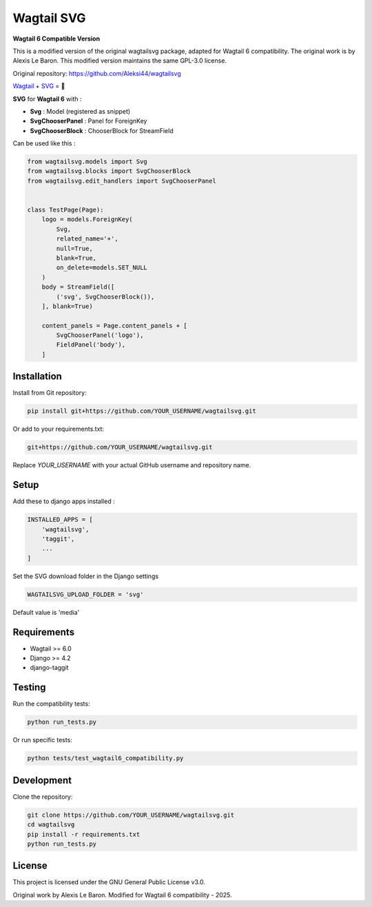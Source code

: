 ***********
Wagtail SVG
***********

**Wagtail 6 Compatible Version**

This is a modified version of the original wagtailsvg package, adapted for Wagtail 6 compatibility.
The original work is by Alexis Le Baron. This modified version maintains the same GPL-3.0 license.

Original repository: https://github.com/Aleksi44/wagtailsvg

.. image:: https://img.shields.io/pypi/v/wagtailsvg
    :target: https://pypi.org/project/wagtailsvg/

.. image:: https://img.shields.io/pypi/pyversions/wagtailsvg
    :target: https://pypi.org/project/wagtailsvg/

`Wagtail <https://github.com/wagtail/wagtail>`_ + `SVG <https://developer.mozilla.org/docs/Web/SVG>`_ = 🚀

**SVG** for **Wagtail 6** with :

- **Svg** : Model (registered as snippet)
- **SvgChooserPanel** : Panel for ForeignKey
- **SvgChooserBlock** : ChooserBlock for StreamField

Can be used like this :

.. code-block:: python

    from wagtailsvg.models import Svg
    from wagtailsvg.blocks import SvgChooserBlock
    from wagtailsvg.edit_handlers import SvgChooserPanel


    class TestPage(Page):
        logo = models.ForeignKey(
            Svg,
            related_name='+',
            null=True,
            blank=True,
            on_delete=models.SET_NULL
        )
        body = StreamField([
            ('svg', SvgChooserBlock()),
        ], blank=True)

        content_panels = Page.content_panels + [
            SvgChooserPanel('logo'),
            FieldPanel('body'),
        ]


Installation
###########

Install from Git repository:

.. code-block:: bash

    pip install git+https://github.com/YOUR_USERNAME/wagtailsvg.git

Or add to your requirements.txt:

.. code-block:: text

    git+https://github.com/YOUR_USERNAME/wagtailsvg.git

Replace `YOUR_USERNAME` with your actual GitHub username and repository name.

Setup
#####

Add these to django apps installed :

.. code-block:: python

    INSTALLED_APPS = [
        'wagtailsvg',
        'taggit',
        ...
    ]

Set the SVG download folder in the Django settings

.. code-block:: python

    WAGTAILSVG_UPLOAD_FOLDER = 'svg'

Default value is 'media'

Requirements
###########

- Wagtail >= 6.0
- Django >= 4.2
- django-taggit

Testing
#######

Run the compatibility tests:

.. code-block:: bash

    python run_tests.py

Or run specific tests:

.. code-block:: bash

    python tests/test_wagtail6_compatibility.py

Development
##########

Clone the repository:

.. code-block:: bash

    git clone https://github.com/YOUR_USERNAME/wagtailsvg.git
    cd wagtailsvg
    pip install -r requirements.txt
    python run_tests.py

License
#######

This project is licensed under the GNU General Public License v3.0.

Original work by Alexis Le Baron.
Modified for Wagtail 6 compatibility - 2025.
